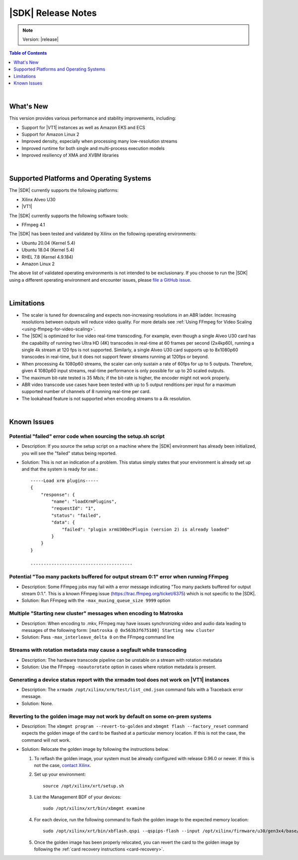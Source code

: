 ########################################
|SDK| Release Notes
########################################

.. note::
   Version: |release|

.. highlight:: none

.. contents:: Table of Contents
    :local:
    :depth: 1
.. .. section-numbering::

|

******************************
What's New
******************************

This version provides various performance and stability improvements, including:

- Support for |VT1| instances as well as Amazon EKS and ECS
- Support for Amazon Linux 2
- Improved density, especially when processing many low-resolution streams
- Improved runtime for both single and multi-process execution models
- Improved resiliency of XMA and XVBM libraries

|

*****************************************
Supported Platforms and Operating Systems
*****************************************

The |SDK| currently supports the following platforms:

- Xilinx Alveo U30
- |VT1|

The |SDK| currently supports the following software tools:

- FFmpeg 4.1

The |SDK| has been tested and validated by Xilinx on the following operating environments:

- Ubuntu 20.04 (Kernel 5.4)
- Ubuntu 18.04 (Kernel 5.4)
- RHEL 7.8 (Kernel 4.9.184)
- Amazon Linux 2

The above list of validated operating environments is not intended to be exclusionary. If you choose to run the |SDK| using a different operating environment and encounter issues, please `file a GitHub issue <https://github.com/Xilinx/video-sdk/issues>`_.


|

******************************
Limitations
******************************

- The scaler is tuned for downscaling and expects non-increasing resolutions in an ABR ladder. Increasing resolutions between outputs will reduce video quality. For more details see :ref:`Using FFmpeg for Video Scaling <using-ffmpeg-for-video-scaling>`.

- The |SDK| is optimized for live video real-time transcoding. For example, even though a single Alveo U30 card has the capability of running two Ultra HD (4K) transcodes in real-time at 60 frames per second (2x4kp60), running a single 4k stream at 120 fps is not supported. Similarly, a single Alveo U30 card supports up to 8x1080p60 transcodes in real-time, but it does not support fewer streams running at 120fps or beyond.

- When processing 4x 1080p60 streams, the scaler can only sustain a rate of 60fps for up to 5 outputs. Therefore, given 4 1080p60 input streams, real-time performance is only possible for up to 20 scaled outputs.

- The maximum bit-rate tested is 35 Mb/s; if the bit-rate is higher, the encoder might not work properly.

- ABR video transcode use cases have been tested with up to 5 output renditions per input for a maximum supported number of channels of 8 running real-time per card. 

- The lookahead feature is not supported when encoding streams to a 4k resolution.

|

******************************
Known Issues
******************************

Potential "failed" error code when sourcing the setup.sh script
=================================================================

- Description: If you source the setup script on a machine where the |SDK| environment has already been initialized, you will see the "failed" status being reported. 

- Solution: This is not an indication of a problem. This status simply states that your environment is already set up and that the system is ready for use.::
    
    -----Load xrm plugins-----
    {
        "response": {
            "name": "loadXrmPlugins",
            "requestId": "1",
            "status": "failed",
            "data": {
                "failed": "plugin xrmU30DecPlugin (version 2) is already loaded"
            }
        }
    }
    
    ---------------------------------------


Potential "Too many packets buffered for output stream 0:1" error when running FFmpeg
=====================================================================================
.. https://jira.xilinx.com/browse/CR-1110063

- Description: Some FFmpeg jobs may fail with a error message indicating "Too many packets buffered for output stream 0:1.". This is a known FFmpeg issue (https://trac.ffmpeg.org/ticket/6375) which is not specific to the |SDK|.

- Solution: Run FFmpeg with the ``-max_muxing_queue_size 9999`` option


Multiple "Starting new cluster" messages when encoding to Matroska
==================================================================
.. https://jira.xilinx.com/browse/CR-1092967

- Description: When encoding to .mkv, FFmpeg may have issues synchronizing video and audio data leading to messages of the following form: ``[matroska @ 0x563b3f675100] Starting new cluster``

- Solution: Pass ``-max_interleave_delta 0`` on the FFmpeg command line


Streams with rotation metadata may cause a segfault while transcoding
=====================================================================
.. https://jira.xilinx.com/browse/CR-1093015
.. https://jira.xilinx.com/browse/CR-1092997

- Description: The hardware transcode pipeline can be unstable on a stream with rotation metadata

- Solution: Use the FFmpeg ``-noautorotate`` option in cases where rotation metadata is present. 
  

Generating a device status report with the xrmadm tool does not work on |VT1| instances
=======================================================================================
.. https://jira.xilinx.com/browse/CR-1107503

- Description: The ``xrmadm /opt/xilinx/xrm/test/list_cmd.json`` command fails with a Traceback error message.

- Solution: None.


Reverting to the golden image may not work by default on some on-prem systems
=============================================================================
- Description: The ``xbmgmt program --revert-to-golden`` and ``xbmgmt flash --factory_reset`` command expects the golden image of the card to be flashed at a particular memory location. If this is not the case, the command will not work. 

- Solution: Relocate the golden image by following the instructions below.  

  .. _flashing-the-golden-image:

  #. To reflash the golden image, your system must be already configured with release 0.96.0 or newer. If this is not the case, `contact Xilinx <https://github.com/Xilinx/video-sdk/issues>`_.

  #. Set up your environment:: 

      source /opt/xilinx/xrt/setup.sh

  #. List the Management BDF of your devices::

      sudo /opt/xilinx/xrt/bin/xbmgmt examine

  #. For each device, run the following command to flash the golden image to the expected memory location::

      sudo /opt/xilinx/xrt/bin/xbflash.qspi --qspips-flash --input /opt/xilinx/firmware/u30/gen3x4/base/data/BOOT_golden.BIN --offset 0x6000000 --bar-offset 0x10000 --card <BDF>

  #. Once the golden image has been properly relocated, you can revert the card to the golden image by following the :ref:`card recovery instructions <card-recovery>`.

..
  ------------
  
  © Copyright 2020-2021 Xilinx, Inc.
  
  Licensed under the Apache License, Version 2.0 (the "License"); you may not use this file except in compliance with the License. You may obtain a copy of the License at
  
  http://www.apache.org/licenses/LICENSE-2.0
  
  Unless required by applicable law or agreed to in writing, software distributed under the License is distributed on an "AS IS" BASIS, WITHOUT WARRANTIES OR CONDITIONS OF ANY KIND, either express or implied. See the License for the specific language governing permissions and limitations under the License.
